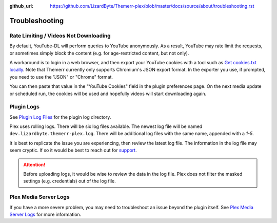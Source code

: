 :github_url: https://github.com/LizardByte/Themerr-plex/blob/master/docs/source/about/troubleshooting.rst

Troubleshooting
===============

Rate Limiting / Videos Not Downloading
--------------------------------------

By default, YouTube-DL will perform queries to YouTube anonymously. As a result, YouTube may rate limit the
requests, or sometimes simply block the content (e.g. for age-restricted content, but not only).

A workaround is to login in a web browser, and then export your YouTube cookies with a tool such as `Get cookies.txt
locally <https://chromewebstore.google.com/detail/get-cookiestxt-locally/cclelndahbckbenkjhflpdbgdldlbecc>`__. Note
that Themerr currently only supports Chromium's JSON export format. In the exporter you use, if prompted, you need to
use the "JSON" or "Chrome" format.

You can then paste that value in the "YouTube Cookies" field in the plugin preferences page. On the next media update
or scheduled run, the cookies will be used and hopefully videos will start downloading again.

Plugin Logs
-----------

See `Plugin Log Files <https://support.plex.tv/articles/201106148-channel-log-files/>`__ for the plugin
log directory.

Plex uses rolling logs. There will be six log files available. The newest log file will be named
``dev.lizardbyte.themerr-plex.log``. There will be additional log files with the same name, appended with a `1-5`.

It is best to replicate the issue you are experiencing, then review the latest log file. The information in the log
file may seem cryptic. If so it would be best to reach out for `support <https://app.lizardbyte.dev/support>`__.

.. Attention:: Before uploading logs, it would be wise to review the data in the log file. Plex does not filter
   the masked settings (e.g. credentials) out of the log file.

Plex Media Server Logs
----------------------

If you have a more severe problem, you may need to troubleshoot an issue beyond the plugin itself. See
`Plex Media Server Logs <https://support.plex.tv/articles/200250417-plex-media-server-log-files/>`__
for more information.

